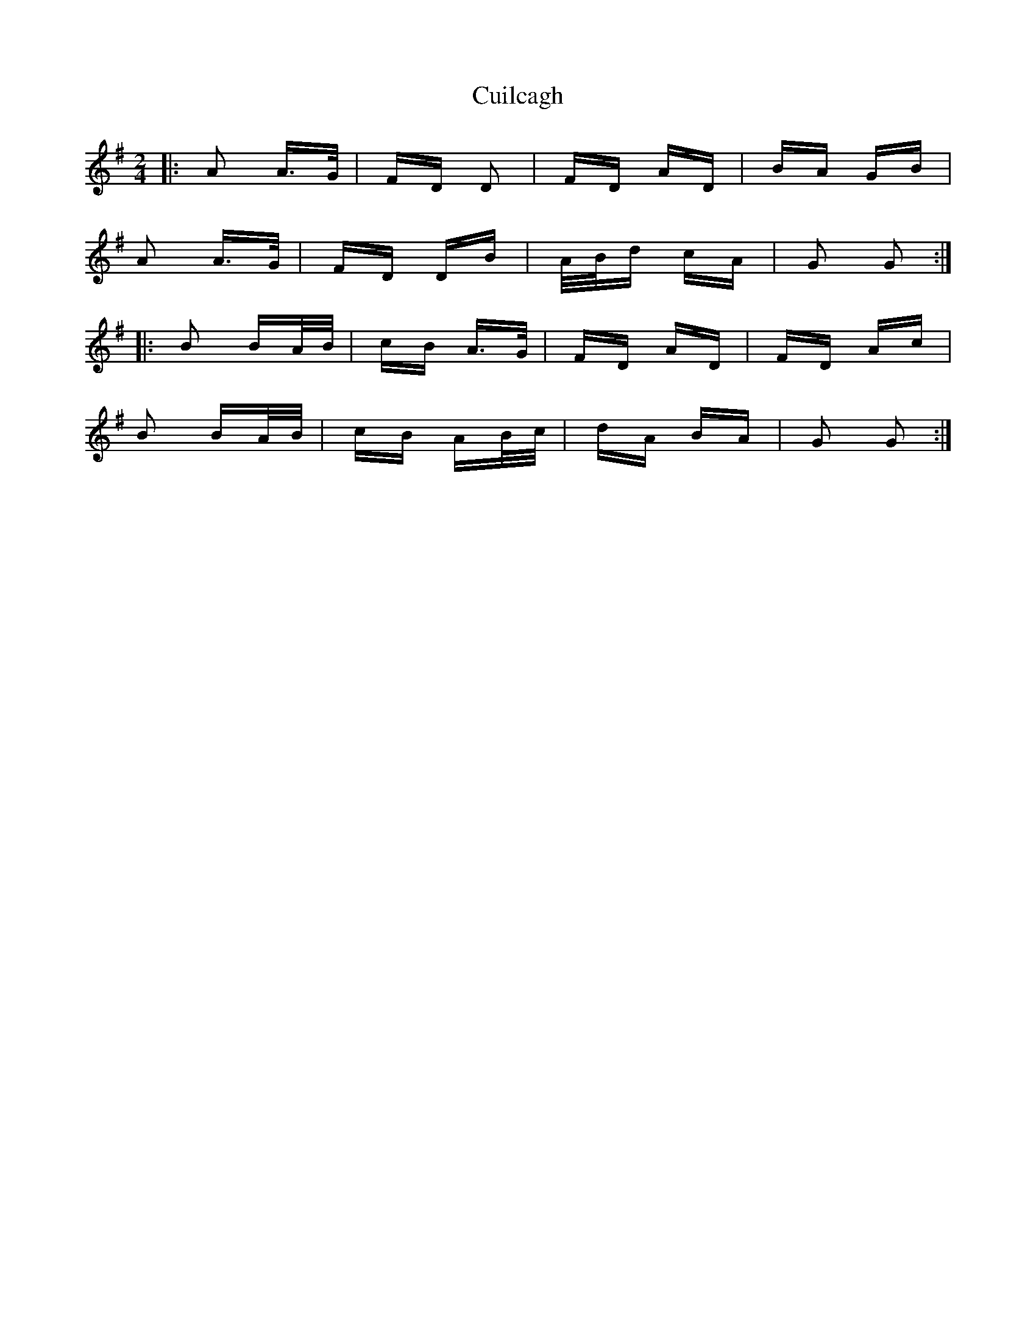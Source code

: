 X: 8834
T: Cuilcagh
R: polka
M: 2/4
K: Gmajor
|:A2 A>G|FD D2|FD AD|BA GB|
A2 A>G|FD DB|A/B/d cA|G2 G2:|
|:B2 BA/B/|cB A>G|FD AD|FD Ac|
B2 BA/B/|cB AB/c/|dA BA|G2 G2:|

